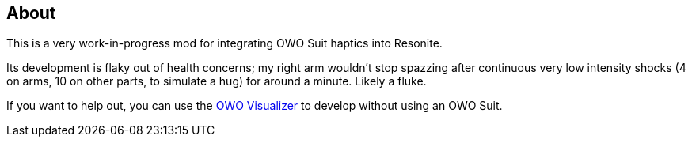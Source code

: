 == About
This is a very work-in-progress mod for integrating OWO Suit haptics into Resonite.

Its development is flaky out of health concerns; my right arm wouldn't stop spazzing after continuous very low intensity shocks (4 on arms, 10 on other parts, to simulate a hug) for around a minute. Likely a fluke.

If you want to help out, you can use the https://owo-game.gitbook.io/c/tools/owo-visualizer[OWO Visualizer] to develop without using an OWO Suit.
